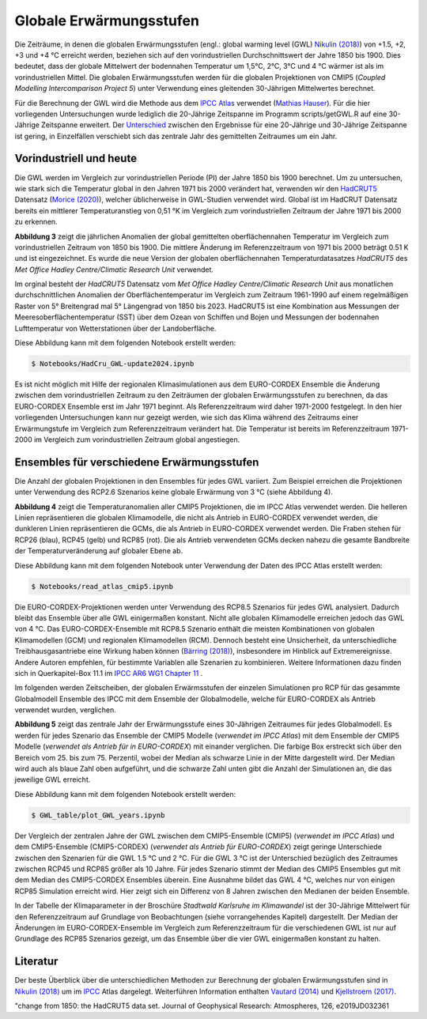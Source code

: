 Globale Erwärmungsstufen
------------------------

Die Zeiträume, in denen die globalen Erwärmungsstufen (engl.: global warming level (GWL) `Nikulin (2018)`_) von +1.5, +2, +3 und +4 °C erreicht werden, beziehen sich auf den vorindustriellen Durchschnittswert der Jahre 1850 bis 1900. Dies bedeutet, dass der globale Mittelwert der bodennahen Temperatur um 1,5°C, 2°C, 3°C und 4 °C wärmer ist als im vorindustriellen Mittel. Die globalen Erwärmungsstufen werden für die globalen Projektionen von CMIP5 (*Coupled Modelling Intercomparison Project 5*) unter Verwendung eines gleitenden 30-Jährigen Mittelwertes berechnet.

Für die Berechnung der GWL wird die Methode aus dem `IPCC Atlas`_ verwendet (`Mathias Hauser`_). Für die hier vorliegenden Untersuchungen wurde lediglich die 20-Jährige Zeitspanne im Programm scripts/getGWL.R auf eine 30-Jährige Zeitspanne erweitert. Der `Unterschied`_ zwischen den Ergebnisse für eine 20-Jährige und 30-Jährige Zeitspanne ist gering, in Einzelfällen verschiebt sich das zentrale Jahr des gemittelten Zeitraumes um ein Jahr.

Vorindustriell und heute
........................

Die GWL werden im Vergleich zur vorindustriellen Periode (PI) der Jahre 1850 bis 1900 berechnet. Um zu untersuchen, wie stark sich die Temperatur global in den Jahren 1971 bis 2000 verändert hat, verwenden wir den HadCRUT5_ Datensatz (`Morice (2020)`_), welcher üblicherweise in GWL-Studien verwendet wird. Global ist im HadCRUT Datensatz bereits ein mittlerer Temperaturanstieg von 0,51 °K im Vergleich zum vorindustriellen Zeitraum der Jahre 1971 bis 2000 zu erkennen.

.. image:: plots/HadCRU_GWL_PI_new_version24.png

**Abbildung 3** zeigt die jährlichen Anomalien der global gemittelten oberflächennahen Temperatur im Vergleich zum vorindustriellen Zeitraum von 1850 bis 1900. Die mittlere Änderung im Referenzzeitraum von 1971 bis 2000 beträgt 0.51 K und ist eingezeichnet. Es wurde die neue Version der globalen oberflächennahen Temperaturdatasatzes *HadCRUT5* des *Met Office Hadley Centre/Climatic Research Unit* verwendet.

Im orginal besteht der *HadCRUT5* Datensatz vom *Met Office Hadley Centre/Climatic Research Unit* aus monatlichen durchschnittlichen Anomalien der Oberflächentemperatur im Vergleich zum Zeitraum 1961-1990 auf einem regelmäßigen Raster von 5° Breitengrad mal 5° Längengrad von 1850 bis 2023. HadCRUT5 ist eine Kombination aus Messungen der Meeresoberflächentemperatur (SST) über dem Ozean von Schiffen und Bojen und Messungen der bodennahen Lufttemperatur von Wetterstationen über der Landoberfläche. 


Diese Abbildung kann mit dem folgenden Notebook erstellt werden:

.. code-block:: console

   $ Notebooks/HadCru_GWL-update2024.ipynb

Es ist nicht möglich mit Hilfe der regionalen Klimasimulationen aus dem EURO-CORDEX Ensemble die Änderung zwischen dem vorindustriellen Zeitraum zu den Zeiträumen der globalen Erwärmungsstufen zu berechnen, da das EURO-CORDEX Ensemble erst im Jahr 1971 beginnt. Als Referenzzeitraum wird daher 1971-2000 festgelegt. In den hier vorliegenden Untersuchungen kann nur gezeigt werden, wie sich das Klima während des Zeitraums einer Erwärmungstufe im Vergleich zum Referenzzeitraum verändert hat. Die Temperatur ist bereits im Referenzzeitraum 1971-2000 im Vergleich zum vorindustriellen Zeitraum global angestiegen.

Ensembles für verschiedene Erwärmungsstufen
...........................................

Die Anzahl der globalen Projektionen in den Ensembles für jedes GWL variiert. Zum Beispiel erreichen die Projektionen unter Verwendung des RCP2.6 Szenarios keine globale Erwärmung von 3 °C (siehe Abbildung 4).

.. image:: plots/cmip_HadCRUt5_GWL_all_deutsch.png

**Abbildung 4** zeigt die Temperaturanomalien aller CMIP5 Projektionen, die im IPCC Atlas verwendet werden. Die helleren Linien repräsentieren die globalen Klimamodelle, die nicht als Antrieb in EURO-CORDEX verwendet werden, die dunkleren Linien repräsentieren die GCMs, die als Antrieb in EURO-CORDEX verwendet werden. Die Fraben stehen für RCP26 (blau), RCP45 (gelb) und RCP85 (rot). Die als Antrieb verwendeten GCMs decken nahezu die gesamte Bandbreite der Temperaturveränderung auf globaler Ebene ab.

Diese Abbildung kann mit dem folgenden Notebook unter Verwendung der Daten des IPCC Atlas erstellt werden:

.. code-block:: console

   $ Notebooks/read_atlas_cmip5.ipynb

Die EURO-CORDEX-Projektionen werden unter Verwendung des RCP8.5 Szenarios für jedes GWL analysiert. Dadurch bleibt das Ensemble über alle GWL einigermaßen konstant. Nicht alle globalen Klimamodelle erreichen jedoch das GWL von 4 °C. Das EURO-CORDEX-Ensemble mit RCP8.5 Szenario enthält die meisten Kombinationen von globalen Klimamodellen (GCM) und regionalen Klimamodellen (RCM). Dennoch besteht eine Unsicherheit, da unterschiedliche Treibhausgasantriebe eine Wirkung haben können (`Bärring (2018)`_), insbesondere im Hinblick auf Extremereignisse. Andere Autoren empfehlen, für bestimmte Variablen alle Szenarien zu kombinieren. Weitere Informationen dazu finden sich in Querkapitel-Box 11.1 im `IPCC AR6 WG1 Chapter 11`_ .

Im folgenden werden Zeitscheiben, der globalen Erwärmsstufen der einzelen Simulationen pro RCP für das gesammte Globalmodell Ensemble des IPCC mit dem Ensemble der Globalmodelle, welche für EURO-CORDEX als Antrieb verwendet wurden, verglichen.

.. image:: plots/years_of_GWL_scenario_ensemble.png

**Abbildung 5** zeigt das zentrale Jahr der Erwärmungsstufe eines 30-Jährigen Zeitraumes für jedes Globalmodell. Es werden für jedes Szenario das Ensemble der CMIP5 Modelle (*verwendet im IPCC Atlas*) mit dem Ensemble der CMIP5 Modelle (*verwendet als Antrieb für in EURO-CORDEX*) mit einander verglichen. Die farbige Box erstreckt sich über den Bereich vom 25. bis zum 75. Perzentil, wobei der Median als schwarze Linie in der Mitte dargestellt wird. Der Median wird auch als blaue Zahl oben aufgeführt, und die schwarze Zahl unten gibt die Anzahl der Simulationen an, die das jeweilige GWL erreicht.

Diese Abbildung kann mit dem folgenden Notebook erstellt werden:

.. code-block:: console

   $ GWL_table/plot_GWL_years.ipynb

Der Vergleich der zentralen Jahre der GWL zwischen dem CMIP5-Ensemble (CMIP5) (*verwendet im IPCC Atlas*) und dem CMIP5-Ensemble (CMIP5-CORDEX) (*verwendet als Antrieb für EURO-CORDEX*) zeigt geringe Unterschiede zwischen den Szenarien für die GWL 1.5 °C und 2 °C. Für die GWL 3 °C ist der Unterschied bezüglich des Zeitraumes zwischen RCP45 und RCP85 größer als 10 Jahre. Für jedes Szenario stimmt der Median des CMIP5 Ensembles gut mit dem Median des CMIP5-CORDEX Ensembles überein. Eine Ausnahme bildet das GWL 4 °C, welches nur von einigen RCP85 Simulation erreicht wird. Hier zeigt sich ein Differenz von 8 Jahren zwischen den Medianen der beiden Ensemble.

In der Tabelle der Klimaparameter in der Broschüre *Stadtwald Karlsruhe im Klimawandel* ist der 30-Jährige Mittelwert für den Referenzzeitraum auf Grundlage von Beobachtungen (siehe vorrangehendes Kapitel) dargestellt. Der Median der Änderungen im EURO-CORDEX-Ensemble im Vergleich zum Referenzzeitraum für die verschiedenen GWL ist nur auf Grundlage des RCP85 Szenarios gezeigt, um das Ensemble über die vier GWL einigermaßen konstant zu halten.

Literatur
..........
Der beste Überblick über die unterschiedlichen Methoden zur Berechnung der globalen Erwärmungsstufen sind in `Nikulin (2018)`_ um im `IPCC`_ Atlas dargelegt. Weiterführen Information enthalten `Vautard (2014)`_ und `Kjellstroem (2017)`_.


.. _Bärring (2018): https://iopscience.iop.org/article/10.1088/1748-9326/aa9f72

.. _`Mathias Hauser`: https://github.com/mathause/cmip_warming_levels

.. _`Vautard (2014)`: https://iopscience.iop.org/article/10.1088/1748-9326/9/3/034006

.. _`Kjellstroem (2017)`: https://esd.copernicus.org/articles/9/459/2018/

.. _`Nikulin (2018)`: https://iopscience.iop.org/article/10.1088/1748-9326/aab1b1

.. _IPCC: https://github.com/IPCC-WG1/Atlas/tree/main/warming-levels

.. _HadCRUT5: https://www.metoffice.gov.uk/hadobs/hadcrut5/data/HadCRUT.5.0.2.0/download.html

.. _`IPCC Atlas`: https://github.com/IPCC-WG1/Atlas/tree/main/warming-levels

.. _`IPCC AR6 WG1 Chapter 11`: https://www.ipcc.ch/report/ar6/wg1/chapter/chapter-11/

.. _`Morice (2020)`: https://agupubs.onlinelibrary.wiley.com/doi/full/10.1029/2019JD032361

.. _`Unterschied`: https://github.com/IPCC-WG1/Atlas/blob/main/warming-levels/CMIP5_WarmingLevels_spread_RCP85.pdf


"change from 1850: the HadCRUT5 data set. Journal of Geophysical Research: Atmospheres, 126, e2019JD032361
